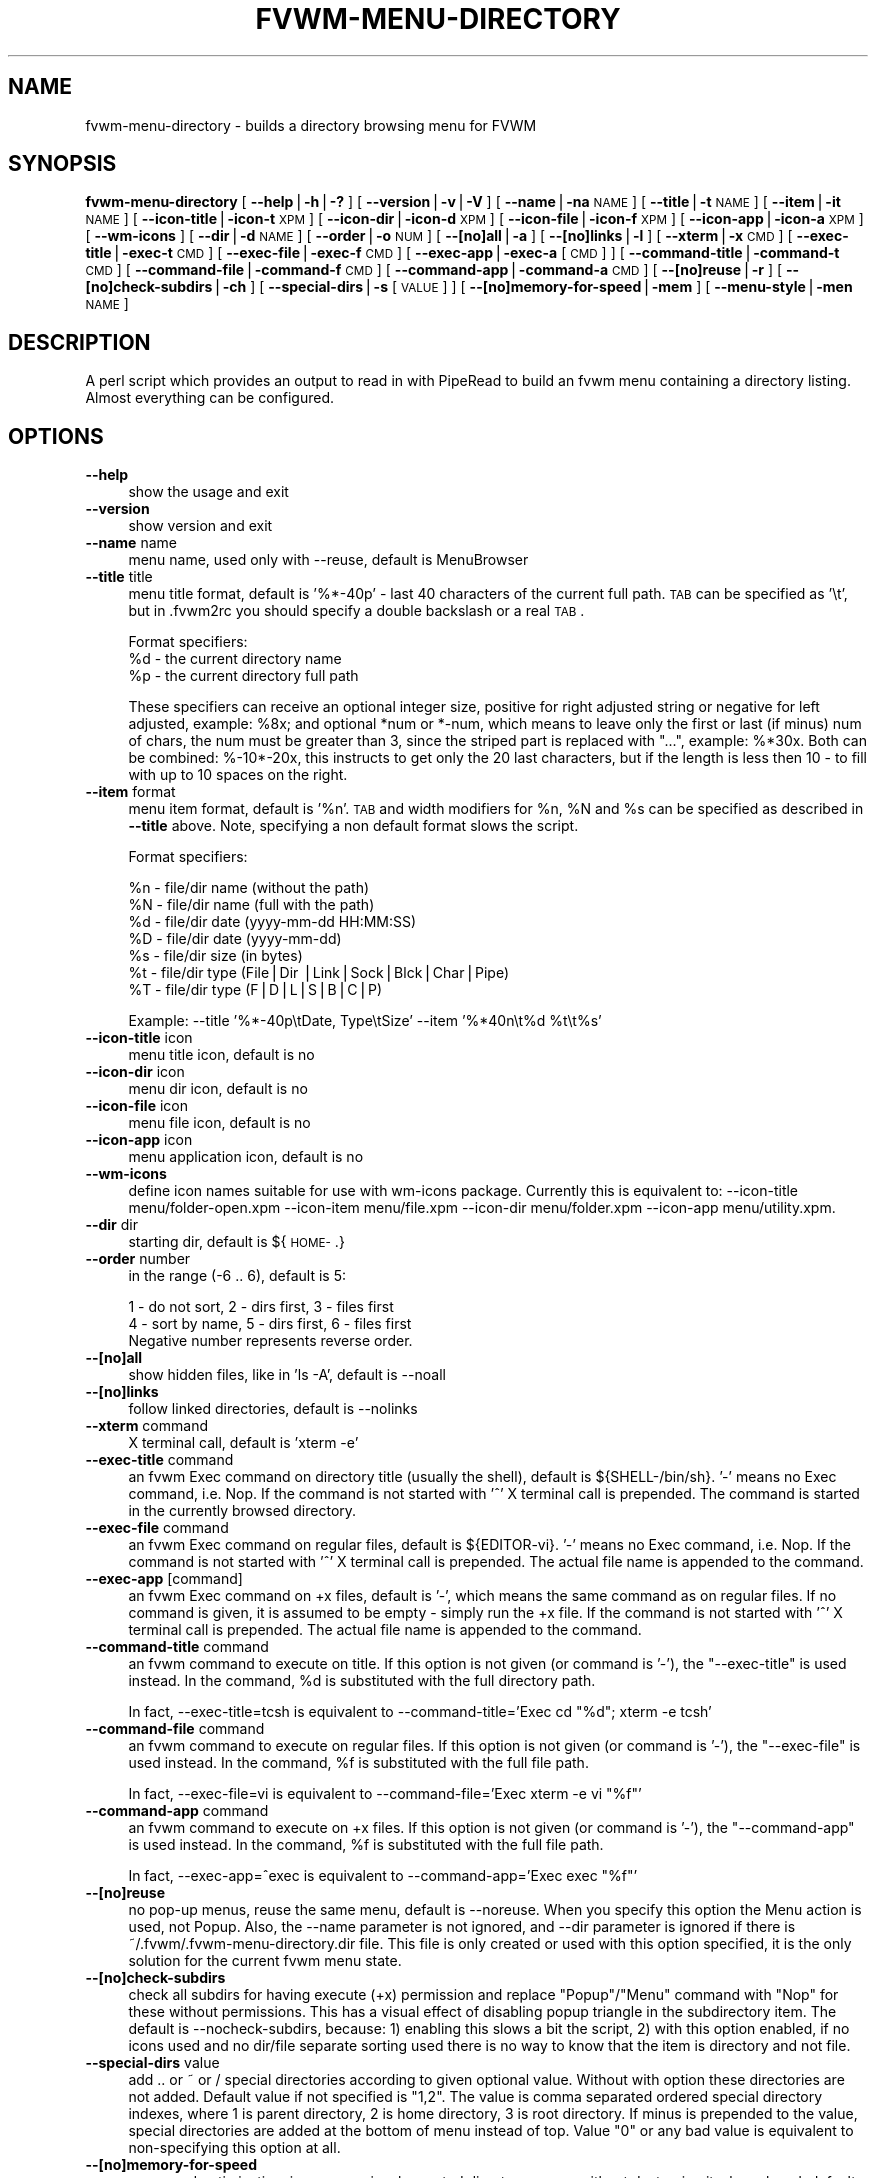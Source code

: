 .\" Automatically generated by Pod::Man v1.34, Pod::Parser v1.13
.\"
.\" Standard preamble:
.\" ========================================================================
.de Sh \" Subsection heading
.br
.if t .Sp
.ne 5
.PP
\fB\\$1\fR
.PP
..
.de Sp \" Vertical space (when we can't use .PP)
.if t .sp .5v
.if n .sp
..
.de Vb \" Begin verbatim text
.ft CW
.nf
.ne \\$1
..
.de Ve \" End verbatim text
.ft R
.fi
..
.\" Set up some character translations and predefined strings.  \*(-- will
.\" give an unbreakable dash, \*(PI will give pi, \*(L" will give a left
.\" double quote, and \*(R" will give a right double quote.  | will give a
.\" real vertical bar.  \*(C+ will give a nicer C++.  Capital omega is used to
.\" do unbreakable dashes and therefore won't be available.  \*(C` and \*(C'
.\" expand to `' in nroff, nothing in troff, for use with C<>.
.tr \(*W-|\(bv\*(Tr
.ds C+ C\v'-.1v'\h'-1p'\s-2+\h'-1p'+\s0\v'.1v'\h'-1p'
.ie n \{\
.    ds -- \(*W-
.    ds PI pi
.    if (\n(.H=4u)&(1m=24u) .ds -- \(*W\h'-12u'\(*W\h'-12u'-\" diablo 10 pitch
.    if (\n(.H=4u)&(1m=20u) .ds -- \(*W\h'-12u'\(*W\h'-8u'-\"  diablo 12 pitch
.    ds L" ""
.    ds R" ""
.    ds C` ""
.    ds C' ""
'br\}
.el\{\
.    ds -- \|\(em\|
.    ds PI \(*p
.    ds L" ``
.    ds R" ''
'br\}
.\"
.\" If the F register is turned on, we'll generate index entries on stderr for
.\" titles (.TH), headers (.SH), subsections (.Sh), items (.Ip), and index
.\" entries marked with X<> in POD.  Of course, you'll have to process the
.\" output yourself in some meaningful fashion.
.if \nF \{\
.    de IX
.    tm Index:\\$1\t\\n%\t"\\$2"
..
.    nr % 0
.    rr F
.\}
.\"
.\" For nroff, turn off justification.  Always turn off hyphenation; it makes
.\" way too many mistakes in technical documents.
.hy 0
.if n .na
.\"
.\" Accent mark definitions (@(#)ms.acc 1.5 88/02/08 SMI; from UCB 4.2).
.\" Fear.  Run.  Save yourself.  No user-serviceable parts.
.    \" fudge factors for nroff and troff
.if n \{\
.    ds #H 0
.    ds #V .8m
.    ds #F .3m
.    ds #[ \f1
.    ds #] \fP
.\}
.if t \{\
.    ds #H ((1u-(\\\\n(.fu%2u))*.13m)
.    ds #V .6m
.    ds #F 0
.    ds #[ \&
.    ds #] \&
.\}
.    \" simple accents for nroff and troff
.if n \{\
.    ds ' \&
.    ds ` \&
.    ds ^ \&
.    ds , \&
.    ds ~ ~
.    ds /
.\}
.if t \{\
.    ds ' \\k:\h'-(\\n(.wu*8/10-\*(#H)'\'\h"|\\n:u"
.    ds ` \\k:\h'-(\\n(.wu*8/10-\*(#H)'\`\h'|\\n:u'
.    ds ^ \\k:\h'-(\\n(.wu*10/11-\*(#H)'^\h'|\\n:u'
.    ds , \\k:\h'-(\\n(.wu*8/10)',\h'|\\n:u'
.    ds ~ \\k:\h'-(\\n(.wu-\*(#H-.1m)'~\h'|\\n:u'
.    ds / \\k:\h'-(\\n(.wu*8/10-\*(#H)'\z\(sl\h'|\\n:u'
.\}
.    \" troff and (daisy-wheel) nroff accents
.ds : \\k:\h'-(\\n(.wu*8/10-\*(#H+.1m+\*(#F)'\v'-\*(#V'\z.\h'.2m+\*(#F'.\h'|\\n:u'\v'\*(#V'
.ds 8 \h'\*(#H'\(*b\h'-\*(#H'
.ds o \\k:\h'-(\\n(.wu+\w'\(de'u-\*(#H)/2u'\v'-.3n'\*(#[\z\(de\v'.3n'\h'|\\n:u'\*(#]
.ds d- \h'\*(#H'\(pd\h'-\w'~'u'\v'-.25m'\f2\(hy\fP\v'.25m'\h'-\*(#H'
.ds D- D\\k:\h'-\w'D'u'\v'-.11m'\z\(hy\v'.11m'\h'|\\n:u'
.ds th \*(#[\v'.3m'\s+1I\s-1\v'-.3m'\h'-(\w'I'u*2/3)'\s-1o\s+1\*(#]
.ds Th \*(#[\s+2I\s-2\h'-\w'I'u*3/5'\v'-.3m'o\v'.3m'\*(#]
.ds ae a\h'-(\w'a'u*4/10)'e
.ds Ae A\h'-(\w'A'u*4/10)'E
.    \" corrections for vroff
.if v .ds ~ \\k:\h'-(\\n(.wu*9/10-\*(#H)'\s-2\u~\d\s+2\h'|\\n:u'
.if v .ds ^ \\k:\h'-(\\n(.wu*10/11-\*(#H)'\v'-.4m'^\v'.4m'\h'|\\n:u'
.    \" for low resolution devices (crt and lpr)
.if \n(.H>23 .if \n(.V>19 \
\{\
.    ds : e
.    ds 8 ss
.    ds o a
.    ds d- d\h'-1'\(ga
.    ds D- D\h'-1'\(hy
.    ds th \o'bp'
.    ds Th \o'LP'
.    ds ae ae
.    ds Ae AE
.\}
.rm #[ #] #H #V #F C
.\" ========================================================================
.\"
.IX Title "FVWM-MENU-DIRECTORY 1"
.TH FVWM-MENU-DIRECTORY 1 "2003-03-11" "perl v5.8.0" "FVWM Utilities"
.SH "NAME"
fvwm\-menu\-directory \- builds a directory browsing menu for FVWM
.SH "SYNOPSIS"
.IX Header "SYNOPSIS"
\&\fBfvwm-menu-directory\fR
[ \fB\-\-help\fR|\fB\-h\fR|\fB\-?\fR ]
[ \fB\-\-version\fR|\fB\-v\fR|\fB\-V\fR ]
[ \fB\-\-name\fR|\fB\-na\fR \s-1NAME\s0 ]
[ \fB\-\-title\fR|\fB\-t\fR \s-1NAME\s0 ]
[ \fB\-\-item\fR|\fB\-it\fR \s-1NAME\s0 ]
[ \fB\-\-icon\-title\fR|\fB\-icon\-t\fR \s-1XPM\s0 ]
[ \fB\-\-icon\-dir\fR|\fB\-icon\-d\fR \s-1XPM\s0 ]
[ \fB\-\-icon\-file\fR|\fB\-icon\-f\fR \s-1XPM\s0 ]
[ \fB\-\-icon\-app\fR|\fB\-icon\-a\fR \s-1XPM\s0 ]
[ \fB\-\-wm\-icons\fR ]
[ \fB\-\-dir\fR|\fB\-d\fR \s-1NAME\s0 ]
[ \fB\-\-order\fR|\fB\-o\fR \s-1NUM\s0 ]
[ \fB\-\-[no]all\fR|\fB\-a\fR ]
[ \fB\-\-[no]links\fR|\fB\-l\fR ]
[ \fB\-\-xterm\fR|\fB\-x\fR \s-1CMD\s0 ]
[ \fB\-\-exec\-title\fR|\fB\-exec\-t\fR \s-1CMD\s0 ]
[ \fB\-\-exec\-file\fR|\fB\-exec\-f\fR \s-1CMD\s0 ]
[ \fB\-\-exec\-app\fR|\fB\-exec\-a\fR [\s-1CMD\s0] ]
[ \fB\-\-command\-title\fR|\fB\-command\-t\fR \s-1CMD\s0 ]
[ \fB\-\-command\-file\fR|\fB\-command\-f\fR \s-1CMD\s0 ]
[ \fB\-\-command\-app\fR|\fB\-command\-a\fR \s-1CMD\s0 ]
[ \fB\-\-[no]reuse\fR|\fB\-r\fR ]
[ \fB\-\-[no]check\-subdirs\fR|\fB\-ch\fR ]
[ \fB\-\-special\-dirs\fR|\fB\-s\fR [\s-1VALUE\s0] ]
[ \fB\-\-[no]memory\-for\-speed\fR|\fB\-mem\fR ]
[ \fB\-\-menu\-style\fR|\fB\-men\fR \s-1NAME\s0 ]
.SH "DESCRIPTION"
.IX Header "DESCRIPTION"
A perl script which provides an output to read in with PipeRead to build an
fvwm menu containing a directory listing. Almost everything can be configured.
.SH "OPTIONS"
.IX Header "OPTIONS"
.IP "\fB\-\-help\fR" 4
.IX Item "--help"
show the usage and exit
.IP "\fB\-\-version\fR" 4
.IX Item "--version"
show version and exit
.IP "\fB\-\-name\fR name" 4
.IX Item "--name name"
menu name, used only with \-\-reuse, default is MenuBrowser
.IP "\fB\-\-title\fR title" 4
.IX Item "--title title"
menu title format, default is '%*\-40p' \- last 40 characters
of the current full path.
\&\s-1TAB\s0 can be specified as '\et', but in .fvwm2rc you should specify a double
backslash or a real \s-1TAB\s0.
.Sp
Format specifiers:
  \f(CW%d\fR \- the current directory name
  \f(CW%p\fR \- the current directory full path
.Sp
These specifiers can receive an optional integer size, positive for right
adjusted string or negative for left adjusted, example: \f(CW%8x\fR; and optional
*num or *\-num, which means to leave only the first or last (if minus) num of
chars, the num must be greater than 3, since the striped part is replaced
with \*(L"...\*(R", example: %*30x. Both can be combined: %\-10*\-20x, this instructs to
get only the 20 last characters, but if the length is less then 10 \- to fill
with up to 10 spaces on the right.
.IP "\fB\-\-item\fR format" 4
.IX Item "--item format"
menu item format, default is '%n'. \s-1TAB\s0 and width modifiers
for \f(CW%n\fR, \f(CW%N\fR and \f(CW%s\fR can be specified as described in \fB\-\-title\fR above.
Note, specifying a non default format slows the script.
.Sp
Format specifiers:
.Sp
.Vb 7
\&  %n - file/dir name (without the path)
\&  %N - file/dir name (full with the path)
\&  %d - file/dir date (yyyy-mm-dd HH:MM:SS)
\&  %D - file/dir date (yyyy-mm-dd)
\&  %s - file/dir size (in bytes)
\&  %t - file/dir type (File|Dir |Link|Sock|Blck|Char|Pipe)
\&  %T - file/dir type (F|D|L|S|B|C|P)
.Ve
.Sp
Example: \-\-title '%*\-40p\etDate, Type\etSize' \-\-item '%*40n\et%d \f(CW%t\fR\et%s'
.IP "\fB\-\-icon\-title\fR icon" 4
.IX Item "--icon-title icon"
menu title icon, default is no
.IP "\fB\-\-icon\-dir\fR icon" 4
.IX Item "--icon-dir icon"
menu dir icon, default is no
.IP "\fB\-\-icon\-file\fR icon" 4
.IX Item "--icon-file icon"
menu file icon, default is no
.IP "\fB\-\-icon\-app\fR icon" 4
.IX Item "--icon-app icon"
menu application icon, default is no
.IP "\fB\-\-wm\-icons\fR" 4
.IX Item "--wm-icons"
define icon names suitable for use with wm-icons package.
Currently this is equivalent to: \-\-icon\-title menu/folder\-open.xpm \-\-icon\-item
menu/file.xpm \-\-icon\-dir menu/folder.xpm \-\-icon\-app menu/utility.xpm.
.IP "\fB\-\-dir\fR dir" 4
.IX Item "--dir dir"
starting dir, default is ${\s-1HOME\-\s0.}
.IP "\fB\-\-order\fR number" 4
.IX Item "--order number"
in the range (\-6 .. 6), default is 5:
.Sp
.Vb 3
\&  1 - do not sort,  2 - dirs first, 3 - files first
\&  4 - sort by name, 5 - dirs first, 6 - files first
\&  Negative number represents reverse order.
.Ve
.IP "\fB\-\-[no]all\fR" 4
.IX Item "--[no]all"
show hidden files, like in 'ls \-A', default is \-\-noall
.IP "\fB\-\-[no]links\fR" 4
.IX Item "--[no]links"
follow linked directories, default is \-\-nolinks
.IP "\fB\-\-xterm\fR command" 4
.IX Item "--xterm command"
X terminal call, default is 'xterm \-e'
.IP "\fB\-\-exec\-title\fR command" 4
.IX Item "--exec-title command"
an fvwm Exec command on directory title (usually the
shell), default is ${SHELL\-/bin/sh}.
\&'\-' means no Exec command, i.e. Nop.
If the command is not started with '^' X terminal call is prepended.
The command is started in the currently browsed directory.
.IP "\fB\-\-exec\-file\fR command" 4
.IX Item "--exec-file command"
an fvwm Exec command on regular files,
default is ${EDITOR\-vi}.
\&'\-' means no Exec command, i.e. Nop.
If the command is not started with '^' X terminal call is prepended.
The actual file name is appended to the command.
.IP "\fB\-\-exec\-app\fR [command]" 4
.IX Item "--exec-app [command]"
an fvwm Exec command on +x files, default is '\-',
which means the same command as on regular files. If no command is given,
it is assumed to be empty \- simply run the +x file.
If the command is not started with '^' X terminal call is prepended.
The actual file name is appended to the command.
.IP "\fB\-\-command\-title\fR command" 4
.IX Item "--command-title command"
an fvwm command to execute on title.
If this option is not given (or command is '\-'), the \f(CW\*(C`\-\-exec\-title\*(C'\fR
is used instead.
In the command, \f(CW%d\fR is substituted with the full directory path.
.Sp
In fact, \-\-exec\-title=tcsh is equivalent
to \-\-command\-title='Exec cd \*(L"%d\*(R"; xterm \-e tcsh'
.IP "\fB\-\-command\-file\fR command" 4
.IX Item "--command-file command"
an fvwm command to execute on regular files.
If this option is not given (or command is '\-'), the \f(CW\*(C`\-\-exec\-file\*(C'\fR
is used instead.
In the command, \f(CW%f\fR is substituted with the full file path.
.Sp
In fact, \-\-exec\-file=vi is equivalent
to \-\-command\-file='Exec xterm \-e vi \*(L"%f\*(R"'
.IP "\fB\-\-command\-app\fR command" 4
.IX Item "--command-app command"
an fvwm command to execute on +x files.
If this option is not given (or command is '\-'), the \f(CW\*(C`\-\-command\-app\*(C'\fR
is used instead.
In the command, \f(CW%f\fR is substituted with the full file path.
.Sp
In fact, \-\-exec\-app=^exec is equivalent
to \-\-command\-app='Exec exec \*(L"%f\*(R"'
.IP "\fB\-\-[no]reuse\fR" 4
.IX Item "--[no]reuse"
no pop-up menus, reuse the same menu, default is \-\-noreuse.
When you specify this option the Menu action is used, not Popup. Also,
the \-\-name parameter is not ignored, and \-\-dir parameter is ignored
if there is ~/.fvwm/.fvwm\-menu\-directory.dir file. This file is only created
or used with this option specified, it is the only solution for the current
fvwm menu state.
.IP "\fB\-\-[no]check\-subdirs\fR" 4
.IX Item "--[no]check-subdirs"
check all subdirs for having execute (+x) permission
and replace \*(L"Popup\*(R"/\*(L"Menu\*(R" command with \*(L"Nop\*(R" for these without permissions.
This has a visual effect of disabling popup triangle in the subdirectory item.
The default is \-\-nocheck\-subdirs, because: 1) enabling this slows a bit the
script, 2) with this option enabled, if no icons used and no dir/file separate
sorting used there is no way to know that the item is directory and not file.
.IP "\fB\-\-special\-dirs\fR value" 4
.IX Item "--special-dirs value"
add .. or ~ or / special directories according to
given optional value. Without with option these directories are not added.
Default value if not specified is \*(L"1,2\*(R". The value is comma separated ordered
special directory indexes, where 1 is parent directory, 2 is home directory,
3 is root directory. If minus is prepended to the value, special directories
are added at the bottom of menu instead of top. Value \*(L"0\*(R" or any bad value
is equivalent to non-specifying this option at all.
.IP "\fB\-\-[no]memory\-for\-speed\fR" 4
.IX Item "--[no]memory-for-speed"
use speed optimization, i.e. use previously
created directory menus without destroying it when closed, default is
\&\-\-nomemory\-for\-speed
.Sp
.Vb 2
\&    Warning: speed optimization takes up a lot of memory
\&    that is never free'd again while fvwm is running.
.Ve
.IP "\fB\-\-menu\-style\fR name" 4
.IX Item "--menu-style name"
assign MenuStyle name to the menus
.PP
Option parameters can be specified either using '=' or in the next argument.
Short options are ok if not ambiguous: \f(CW\*(C`\-a\*(C'\fR, \f(CW\*(C`\-x\*(C'\fR, \f(CW\*(C`\-icon\-f\*(C'\fR; but be
careful with short options, what is now unambiguous, can become ambiguous
in the next versions.
.SH "USAGE"
.IX Header "USAGE"
Put this into your fvwm configuration file to invoke the script:
.PP
.Vb 2
\&  AddToFunc FuncFvwmMenuDirectory
\&  + I PipeRead "fvwm-menu-directory -d '$0'"
.Ve
.PP
More complex example (the plus line is a one long line):
.PP
.Vb 2
\&  # AddToFunc FuncFvwmMenuDirectory
\&  # + I PipeRead "fvwm-menu-directory -d '$0' -x 'Eterm -g 80x40 -e' -a -l -o 6 --exec-app --exec-title 'tcsh -l' --exec-file 'vim -R' -t 'Go to: %d' --wm-icons"
.Ve
.PP
And put this in the menu from which you want to pop-up the directory menus:
.PP
.Vb 3
\&  AddToMenu SomeMenu MissingSubmenuFunction FuncFvwmMenuDirectory
\&  + "Home Directory"  Popup $[HOME]
\&  + "Httpd Directory" Popup /home/httpd
.Ve
.PP
Note: please use absolute path names.
.PP
It is a good idea to set the menu pop-up delay to something positive
and enable busy cursor
.PP
.Vb 2
\&  MenuStyle * PopupDelayed, PopupDelay 200
\&  BusyCursor DynamicMenu True
.Ve
.PP
in your configuration file when using this script for better results.
.PP
Another interesting usage (\f(CW\*(C`\-\-reuse\*(C'\fR or \f(CW\*(C`\-r\*(C'\fR is mandatary for this):
.PP
.Vb 3
\&  AddToMenu MenuBrowser
\&  + DynamicPopupAction Piperead "fvwm-menu-directory -r -na MenuBrowser -d / -s"
\&  AddToMenu SomeMenu "My Browser" Menu MenuBrowser
.Ve
.PP
Here \f(CW\*(C`\-\-dir\*(C'\fR starting parameter is ignored if there is
~/.fvwm/.fvwm\-menu\-directory.dir file, you can delete it.
.SH "AUTHORS"
.IX Header "AUTHORS"
Inspired  on 1999\-06\-07 by Dominik Vogt     <domivogt@fvwm.org>.
.PP
Rewritten on 1999\-08\-05 by Mikhael Goikhman <migo@homemail.com>.
.SH "COPYING"
.IX Header "COPYING"
The script is distributed by the same terms as fvwm itself.
See \s-1GNU\s0 General Public License for details.
.SH "BUGS"
.IX Header "BUGS"
Report bugs to fvwm\-bug@fvwm.org.
